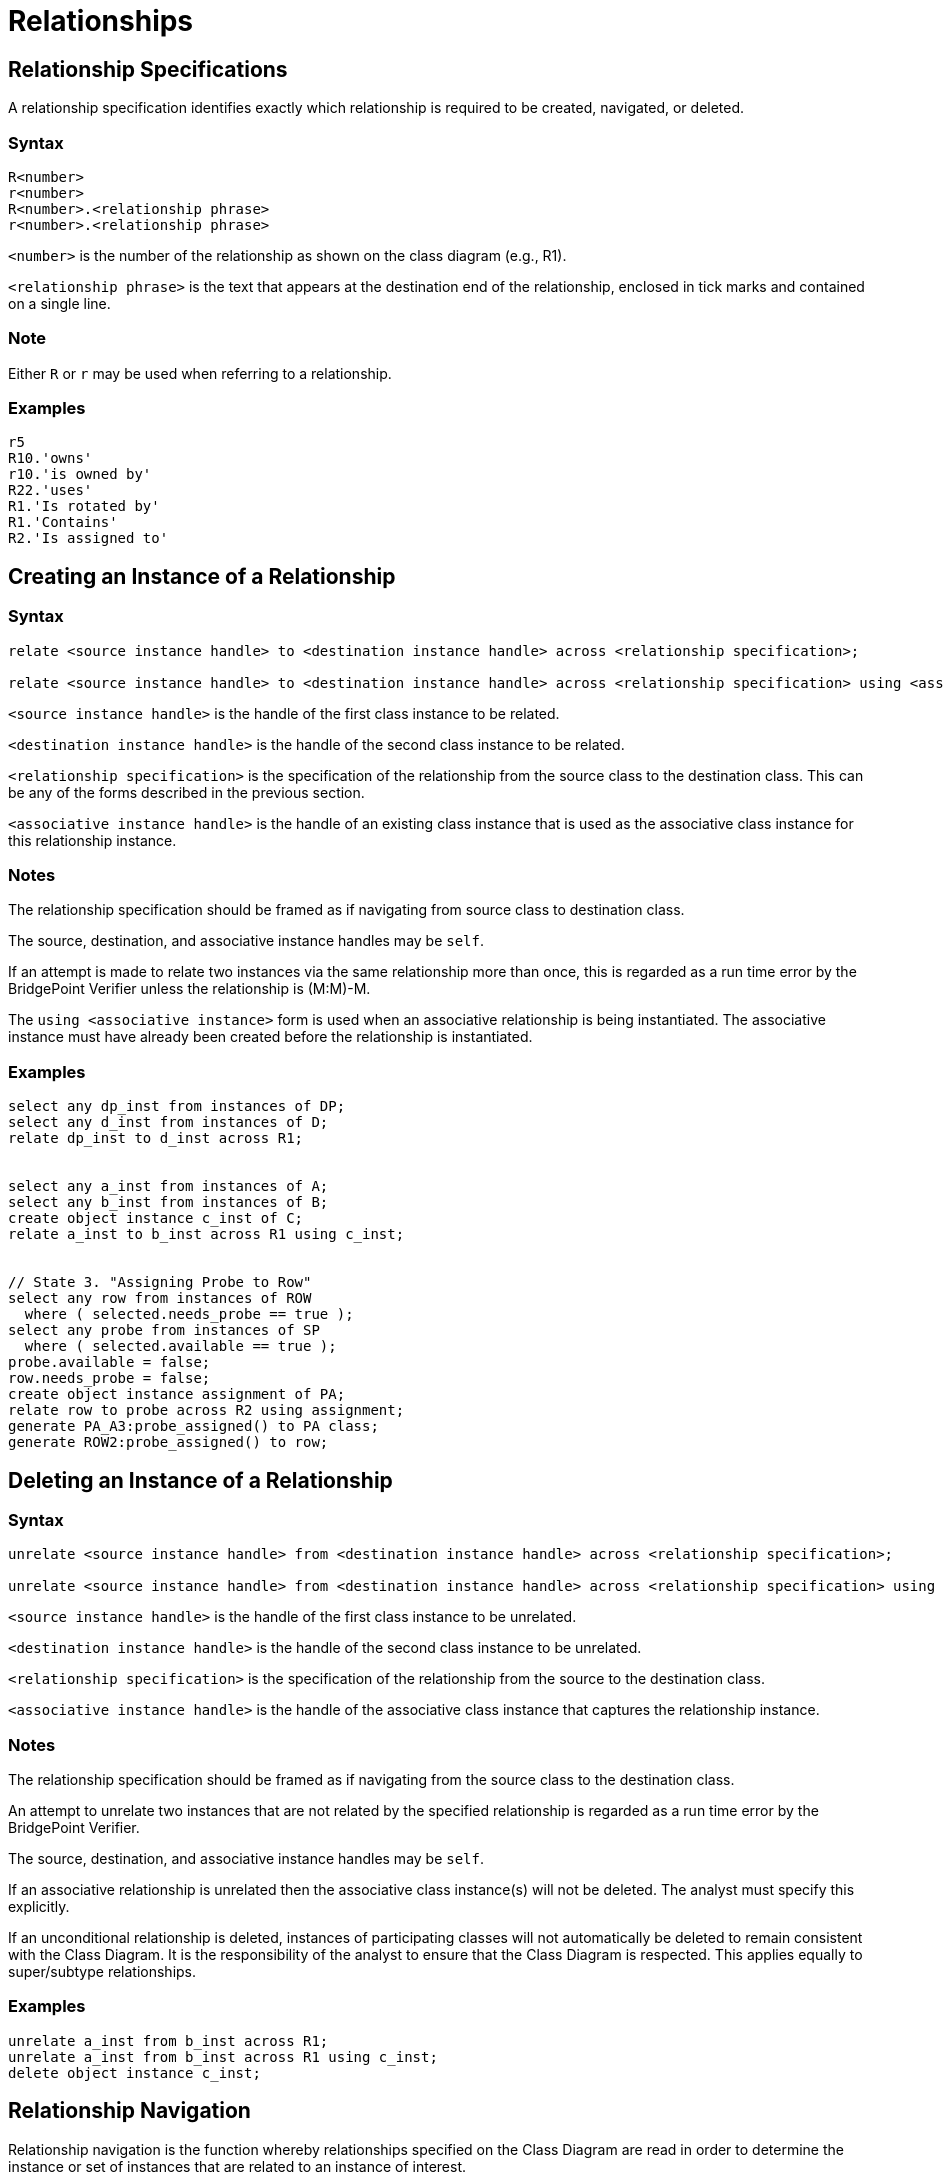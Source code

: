 = Relationships

== Relationship Specifications

A relationship specification identifies exactly which relationship is 
required to be created, navigated, or deleted.

=== Syntax

----
R<number>
r<number>
R<number>.<relationship phrase> 
r<number>.<relationship phrase>
----

`+<number>+` is the number of the relationship as 
shown on the class diagram (e.g., R1). 

`+<relationship phrase>+` is the text that appears at the destination 
end of the relationship, enclosed in tick marks and contained on a single line.

=== Note

Either `+R+` or `+r+` may be used when referring to a relationship.

=== Examples

----
r5
R10.'owns'
r10.'is owned by'
R22.'uses'
R1.'Is rotated by'
R1.'Contains'
R2.'Is assigned to'
----

== Creating an Instance of a Relationship

=== Syntax

----
relate <source instance handle> to <destination instance handle> across <relationship specification>; 

relate <source instance handle> to <destination instance handle> across <relationship specification> using <associative instance handle>; 
----

`+<source instance handle>+` is the handle of the first class instance to be related.

`+<destination instance handle>+` is the handle of the second class instance to be related.

`+<relationship specification>+` is the specification of the relationship from the source class to the destination class. This can be any of the forms described in the previous section.

`+<associative instance handle>+` is the handle of an existing class instance that is used as the associative class instance for this relationship instance.

=== Notes

The relationship specification should be framed as if navigating from source class to destination class.

The source, destination, and associative instance handles may be `+self+`.

If an attempt is made to relate two instances via the same relationship more than once, this is regarded as a run time error by the BridgePoint Verifier unless the relationship is (M:M)-M.

The `+using <associative instance>+` form is used when an associative relationship is being instantiated. The associative instance must have already been created before the relationship is instantiated.

=== Examples

----
select any dp_inst from instances of DP;
select any d_inst from instances of D;
relate dp_inst to d_inst across R1;
 
 
select any a_inst from instances of A;
select any b_inst from instances of B;
create object instance c_inst of C;
relate a_inst to b_inst across R1 using c_inst;
 
 
// State 3. "Assigning Probe to Row"
select any row from instances of ROW
  where ( selected.needs_probe == true );
select any probe from instances of SP
  where ( selected.available == true );
probe.available = false;
row.needs_probe = false;
create object instance assignment of PA;
relate row to probe across R2 using assignment;
generate PA_A3:probe_assigned() to PA class;
generate ROW2:probe_assigned() to row;
----

== Deleting an Instance of a Relationship

=== Syntax

----
unrelate <source instance handle> from <destination instance handle> across <relationship specification>;

unrelate <source instance handle> from <destination instance handle> across <relationship specification> using <associative instance handle>;
----

`+<source instance handle>+` is the handle of the first class instance to be unrelated.

`+<destination instance handle>+` is the handle of the second class instance to be unrelated.

`+<relationship specification>+` is the specification of the relationship from the source to the destination class.

`+<associative instance handle>+` is the handle of the associative class instance that captures the relationship instance.

=== Notes

The relationship specification should be framed as if navigating from the source class to the destination class.

An attempt to unrelate two instances that are not related by the specified relationship is regarded as a run time error by the BridgePoint Verifier.

The source, destination, and associative instance handles may be `+self+`.

If an associative relationship is unrelated then the associative class instance(s) will not be deleted. The analyst must specify this explicitly.

If an unconditional relationship is deleted, instances of participating classes will not automatically be deleted to remain consistent 
with the Class Diagram. It is the responsibility of the analyst to ensure that 
the Class Diagram is respected. This applies equally to super/subtype relationships.

=== Examples

----
unrelate a_inst from b_inst across R1;
unrelate a_inst from b_inst across R1 using c_inst;
delete object instance c_inst;
----

== Relationship Navigation

Relationship navigation is the function whereby relationships specified on 
the Class Diagram are read in order to determine the instance or set of 
instances that are related to an instance of interest.

=== Syntax

----
select one <instance handle> related by <start> -> <relationship link> -> ... <relationship link>;

select any <instance handle> related by <start> -> <relationship link> -> ... <relationship link>;

select many <instance handle set> related by <start> -> <relationship link> -> ... <relationship link>;

select one <instance handle> related by <start> -> <relationship link> -> ... <relationship link> where <where expression>;

select any <instance handle> related by <start> -> <relationship link> -> ... <relationship link> where <where expression>;

select many <instance handle set> related by <start> -> <relationship link> -> ... <relationship link> where <where expression>;
----

`+<start>+` is an `+<instance handle set>+` or `+<instance handle>+` obtained from a previous select statement.

`+<relationship link>+` is a `+<keyletter>[<relationship specification>]+` , where the square brackets are literal 
and do not indicate optional text.

`+<keyletter>+` is the keyletter of the class reached by the specified relationship.

`+<relationship specification>+` is the specification of the relationship from the source to the destination class.

`+<where expression>+` is a type of boolean expression using the `+selected+` keyword.

=== Notes

A relationship link chain is the sequence of `+<relationship link>+` 's used to specify the path 
from the starting instance or set of instances to the destination.

Use the `+select one+` form if at most one instance handle can be returned by navigating 
the relationship link chain.

Use the `+select any+` or `+select many+` form if more than one instance handle 
can be returned by navigating the relationship link chain. `+select any+` returns 
a single instance, and `+select many+` returns all instances that meet the 
selection criteria.

The `+select any+` form returns the instance handle of an arbitrary instance of 
the class at the end of the relationship link chain.

The `+select many+` form returns an instance handle set containing all the 
instances of the class at the end of the relationship link chain.

The `+select any ... where+` form returns the instance handle of an arbitrary 
instance of the class at the end of the relationship link chain that fulfills 
the `+<where expression>+` criteria.

The `+select many ... where+` form returns an instance handle set containing 
all the instances of the class at the end of the instance chain that fulfill 
the `+<where expression>+` criteria.

The relationship phrases in the relationship link chain must be given in the 
direction of navigation.

If the starting `+<instance handle>+` or `+<instance handle set>+` is empty, 
then the result will be considered a run time error.

The returned `+<instance handle>+` or `+<instance handle set>+` can be empty 
if any of the relationships in the chain are conditional in the direction of 
navigation.

If the optional `+where+` clause is added, the returned instance or set of 
instances will meet the criteria of `+<where expression>+` . This implies 
that the returned `+<instance handle>+` or `+<instance handle set>+` may be 
empty if no instance(s) matched.

=== Example I

----
select one cat related by owner->C[R1];
select any dog related by owner->D[R2];
select many dogs related by owner->D[R2];
 
select any assignment from instances of PA here ( selected.probe_ID == self.probe_ID );
select any dog related by owner->D[R2] where ( selected.name == "Fido" );
select many dogs related by owner->D[R2] where selected.color == "black";
----

=== Example II

----
select any student from instances of STU;
select many major_courses_offered related by student->PROF[R34]->DEPT[R23]->COUR[R40];
----

==  Asymmetric Reflexive Relationship

An asymmetric reflexive relationship is a powerful construct for expressing many 
different common abstractions.  However, the syntax for establishing, removing, 
and traversing links across these relationships is not always intuitive.  
Examples follow.

=== Simple Asymmetric Reflexive

Consider the class model below with three instances of 
`+LaneBoundary+`:  `+leftMost+`, `+middle+`, and `+rightMost+`.

image::simple_asymm_reflex.png[]

The following actions relate the instances appropriately:

----
relate leftMost to middle across R2.'is left of and adjacent to';
relate rightMost to middle across R2.'is right of and adjacent to';
----

The following actions find instances correctly, although that may 
not appear obvious at first glance; remember, the middle lane boundary 
is to the _right_ of the leftmost one.

----
select one leftMost related by middle->LaneBoundary[R2.'is right of and adjacent to'];
select one rightMost related by middle->LaneBoundary[R2.'is left of and adjacent to'];
select one middle related by leftMost->LaneBoundary[R2.'is left of and adjacent to'];
select one middle related by rightMost->LaneBoundary[R2.'is right of and adjacent to']
----

The following actions unrelate the instances as expected:

----
unrelate leftMost from middle across R2.'is left of and adjacent to';
unrelate rightMost from middle across R2.'is right of and adjacent to';
----

=== Associative Asymmetric Reflexive

Consider the class model below with three instances of 
`+LaneBoundary+`:  `+leftMost+`, `+middle+`, and `+rightMost+`, 
and two instances of `+Lane+`: `+left+` and `+right+`.

image::assoc_asymm_reflex.png[]

The following actions relate the instances appropriately:

----
relate leftMost to middle across R2.'is left of and adjacent to' using left;
relate rightMost to middle across R2.'is right of and adjacent to' using right;
----

Traversing from one instance of `+LaneBoundary+` to another is done in the 
same way as for the simple asymmetric reflexive case. The following actions 
traverse from instances of `+Lane+` to instances of `+LaneBoundary+`:

----
select one leftMost related by left->LaneBoundary[R2.'is right of and adjacent to'];
select one middle related by left->LaneBoundary[R2.'is left of and adjacent to'];
select one middle related by right->LaneBoundary[R2.'is right of and adjacent to'];
select one rightMost related by right->LaneBoundary[R2.'is left of and adjacent to'];
----

And, these actions traverse from instances of `+LaneBoundary+` to instances 
of `+Lane+`:

----
select one left related by leftMost->Lane[R2.'is left of and adjacent to'];
select one left related by middle->Lane[R2.'is right of and adjacent to'];
select one right related by middle->Lane[R2.'is left of and adjacent to'];
select one right related by rightMost->Lane[R2.'is right of and adjacent to'];
----

The following actions unrelate the instances as expected:

----
unrelate leftMost from middle across R2.'is left of and adjacent to' using left;
unrelate rightMost from middle across R2.'is right of and adjacent to' using right;
----

=== Remembering the Syntax

The `+relate+` and `+unrelate+` statements follow a pattern of `+<firstHandle> 
<phrase> <secondHandle>+`:

----
relate leftMost to middle across R2.'is left of and adjacent to';
unrelate rightMost from middle across R2.'is right of and adjacent to';
----

The `+select+` statement follows a pattern of `+<secondHandle> <phrase> <firstHandle>+`.
In the examples below, `+leftMost+`, `+middle+`, and `+rightMost+` are instances of 
`+LaneBoundary+` while `+right+` is an instance of `+Lane+`:

----
select one leftMost related by middle->LaneBoundary[R2.'is right of and adjacent to'];
select one rightMost related by right->LaneBoundary[R2.'is left of and adjacent to'];
select one right related by middle->Lane[R2.'is left of and adjacent to'];
----

It may be useful to visualize the decomposed version of a reflexive relationship 
when trying to determine which phrase to use.

image::split_assoc.png[]

In the decomposed class diagram, it is easy to see that to find an instance 
of a `+LeftLaneBoundary+`, given an instance of a `+RightLaneBoundary+` or an 
instance of a `+Lane+`, the `+select+` statement must employ 
the `+‘is right of and adjacent to’+` phrase.  Similarly, finding an 
instance of a `+RightLaneBoundary+`, given an instance of `+LeftLaneBoundary+` 
or an instance of `+Lane+` requires the `+‘is left of and adjacent to’+` phrase.
